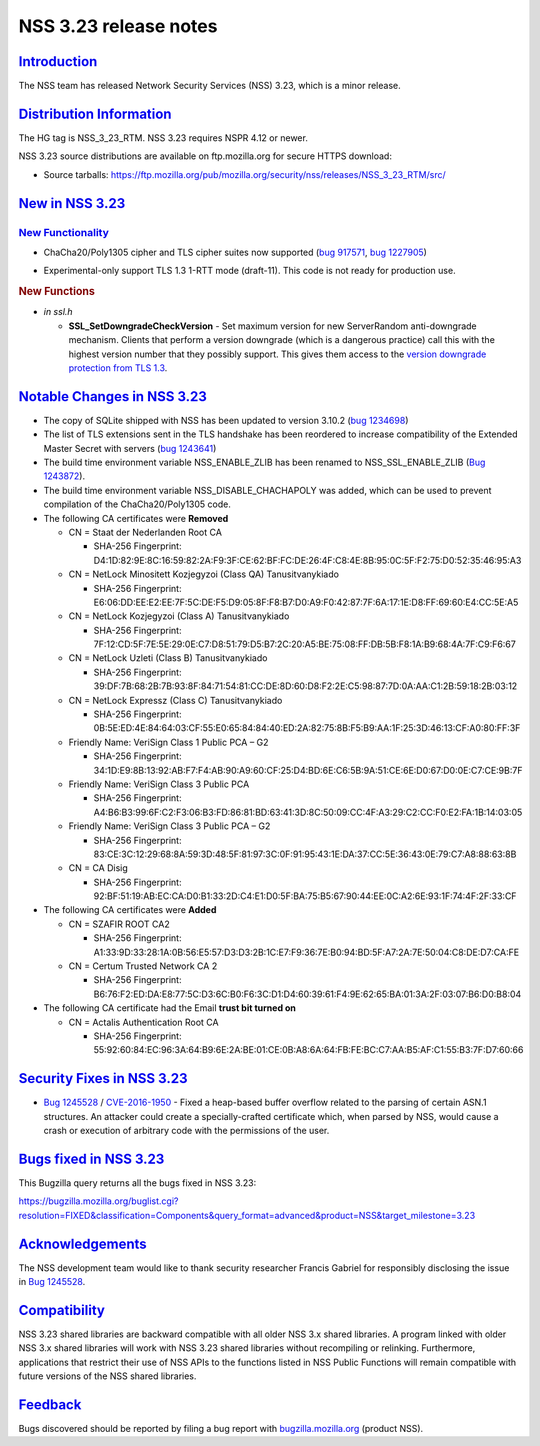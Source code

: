 .. _mozilla_projects_nss_nss_3_23_release_notes:

NSS 3.23 release notes
======================

`Introduction <#introduction>`__
--------------------------------

.. container::

   The NSS team has released Network Security Services (NSS) 3.23, which is a minor release.

.. _distribution_information:

`Distribution Information <#distribution_information>`__
--------------------------------------------------------

.. container::

   The HG tag is NSS_3_23_RTM. NSS 3.23 requires NSPR 4.12 or newer.

   NSS 3.23 source distributions are available on ftp.mozilla.org for secure HTTPS download:

   -  Source tarballs:
      https://ftp.mozilla.org/pub/mozilla.org/security/nss/releases/NSS_3_23_RTM/src/

.. _new_in_nss_3.23:

`New in NSS 3.23 <#new_in_nss_3.23>`__
--------------------------------------

.. container::

.. _new_functionality:

`New Functionality <#new_functionality>`__
~~~~~~~~~~~~~~~~~~~~~~~~~~~~~~~~~~~~~~~~~~

.. container::

   -  ChaCha20/Poly1305 cipher and TLS cipher suites now supported (`bug
      917571 <https://bugzilla.mozilla.org/show_bug.cgi?id=917571>`__, `bug
      1227905 <https://bugzilla.mozilla.org/show_bug.cgi?id=1227905>`__)

   -

      .. container::

         Experimental-only support TLS 1.3 1-RTT mode (draft-11). This code is not ready for
         production use.

   .. rubric:: New Functions
      :name: new_functions

   -  *in ssl.h*

      -  **SSL_SetDowngradeCheckVersion** - Set maximum version for new ServerRandom anti-downgrade
         mechanism. Clients that perform a version downgrade (which is a dangerous practice) call
         this with the highest version number that they possibly support.  This gives them access to
         the `version downgrade protection from TLS
         1.3 <https://tlswg.github.io/tls13-spec/#client-hello>`__.

.. _notable_changes_in_nss_3.23:

`Notable Changes in NSS 3.23 <#notable_changes_in_nss_3.23>`__
--------------------------------------------------------------

.. container::

   -  The copy of SQLite shipped with NSS has been updated to version 3.10.2 (`bug
      1234698 <https://bugzilla.mozilla.org/show_bug.cgi?id=1234698>`__)
   -  The list of TLS extensions sent in the TLS handshake has been reordered to increase
      compatibility of the Extended Master Secret with servers (`bug
      1243641 <https://bugzilla.mozilla.org/show_bug.cgi?id=1243641>`__)
   -  The build time environment variable NSS_ENABLE_ZLIB has been renamed to NSS_SSL_ENABLE_ZLIB
      (`Bug 1243872 <https://bugzilla.mozilla.org/show_bug.cgi?id=1243872>`__).
   -  The build time environment variable NSS_DISABLE_CHACHAPOLY was added, which can be used to
      prevent compilation of the ChaCha20/Poly1305 code.
   -  The following CA certificates were **Removed**

      -  CN = Staat der Nederlanden Root CA

         -  SHA-256 Fingerprint:
            D4:1D:82:9E:8C:16:59:82:2A:F9:3F:CE:62:BF:FC:DE:26:4F:C8:4E:8B:95:0C:5F:F2:75:D0:52:35:46:95:A3

      -  CN = NetLock Minositett Kozjegyzoi (Class QA) Tanusitvanykiado

         -  SHA-256 Fingerprint:
            E6:06:DD:EE:E2:EE:7F:5C:DE:F5:D9:05:8F:F8:B7:D0:A9:F0:42:87:7F:6A:17:1E:D8:FF:69:60:E4:CC:5E:A5

      -  CN = NetLock Kozjegyzoi (Class A) Tanusitvanykiado

         -  SHA-256 Fingerprint:
            7F:12:CD:5F:7E:5E:29:0E:C7:D8:51:79:D5:B7:2C:20:A5:BE:75:08:FF:DB:5B:F8:1A:B9:68:4A:7F:C9:F6:67

      -  CN = NetLock Uzleti (Class B) Tanusitvanykiado

         -  SHA-256 Fingerprint:
            39:DF:7B:68:2B:7B:93:8F:84:71:54:81:CC:DE:8D:60:D8:F2:2E:C5:98:87:7D:0A:AA:C1:2B:59:18:2B:03:12

      -  CN = NetLock Expressz (Class C) Tanusitvanykiado

         -  SHA-256 Fingerprint:
            0B:5E:ED:4E:84:64:03:CF:55:E0:65:84:84:40:ED:2A:82:75:8B:F5:B9:AA:1F:25:3D:46:13:CF:A0:80:FF:3F

      -  Friendly Name: VeriSign Class 1 Public PCA – G2

         -  SHA-256 Fingerprint:
            34:1D:E9:8B:13:92:AB:F7:F4:AB:90:A9:60:CF:25:D4:BD:6E:C6:5B:9A:51:CE:6E:D0:67:D0:0E:C7:CE:9B:7F

      -  Friendly Name: VeriSign Class 3 Public PCA

         -  SHA-256 Fingerprint:
            A4:B6:B3:99:6F:C2:F3:06:B3:FD:86:81:BD:63:41:3D:8C:50:09:CC:4F:A3:29:C2:CC:F0:E2:FA:1B:14:03:05

      -  Friendly Name: VeriSign Class 3 Public PCA – G2

         -  SHA-256 Fingerprint:
            83:CE:3C:12:29:68:8A:59:3D:48:5F:81:97:3C:0F:91:95:43:1E:DA:37:CC:5E:36:43:0E:79:C7:A8:88:63:8B

      -  CN = CA Disig

         -  SHA-256 Fingerprint:
            92:BF:51:19:AB:EC:CA:D0:B1:33:2D:C4:E1:D0:5F:BA:75:B5:67:90:44:EE:0C:A2:6E:93:1F:74:4F:2F:33:CF

   -  The following CA certificates were **Added**

      -  CN = SZAFIR ROOT CA2

         -  SHA-256 Fingerprint:
            A1:33:9D:33:28:1A:0B:56:E5:57:D3:D3:2B:1C:E7:F9:36:7E:B0:94:BD:5F:A7:2A:7E:50:04:C8:DE:D7:CA:FE

      -  CN = Certum Trusted Network CA 2

         -  SHA-256 Fingerprint:
            B6:76:F2:ED:DA:E8:77:5C:D3:6C:B0:F6:3C:D1:D4:60:39:61:F4:9E:62:65:BA:01:3A:2F:03:07:B6:D0:B8:04

   -  The following CA certificate had the Email **trust bit turned on**

      -  CN = Actalis Authentication Root CA

         -  SHA-256 Fingerprint:
            55:92:60:84:EC:96:3A:64:B9:6E:2A:BE:01:CE:0B:A8:6A:64:FB:FE:BC:C7:AA:B5:AF:C1:55:B3:7F:D7:60:66

.. _security_fixes_in_nss_3.23:

`Security Fixes in NSS 3.23 <#security_fixes_in_nss_3.23>`__
------------------------------------------------------------

.. container::

   -  `Bug 1245528 <https://bugzilla.mozilla.org/show_bug.cgi?id=1245528>`__ /
      `CVE-2016-1950 <http://www.cve.mitre.org/cgi-bin/cvename.cgi?name=CVE-2016-1950>`__ - Fixed a
      heap-based buffer overflow related to the parsing of certain ASN.1 structures. An attacker
      could create a specially-crafted certificate which, when parsed by NSS, would cause a crash or
      execution of arbitrary code with the permissions of the user.

.. _bugs_fixed_in_nss_3.23:

`Bugs fixed in NSS 3.23 <#bugs_fixed_in_nss_3.23>`__
----------------------------------------------------

.. container::

   This Bugzilla query returns all the bugs fixed in NSS 3.23:

   https://bugzilla.mozilla.org/buglist.cgi?resolution=FIXED&classification=Components&query_format=advanced&product=NSS&target_milestone=3.23

`Acknowledgements <#acknowledgements>`__
----------------------------------------

.. container::

   The NSS development team would like to thank security researcher Francis Gabriel for responsibly
   disclosing the issue in `Bug 1245528 <https://bugzilla.mozilla.org/show_bug.cgi?id=1245528>`__.

`Compatibility <#compatibility>`__
----------------------------------

.. container::

   NSS 3.23 shared libraries are backward compatible with all older NSS 3.x shared libraries. A
   program linked with older NSS 3.x shared libraries will work with NSS 3.23 shared libraries
   without recompiling or relinking. Furthermore, applications that restrict their use of NSS APIs
   to the functions listed in NSS Public Functions will remain compatible with future versions of
   the NSS shared libraries.

`Feedback <#feedback>`__
------------------------

.. container::

   Bugs discovered should be reported by filing a bug report with
   `bugzilla.mozilla.org <https://bugzilla.mozilla.org/enter_bug.cgi?product=NSS>`__ (product NSS).